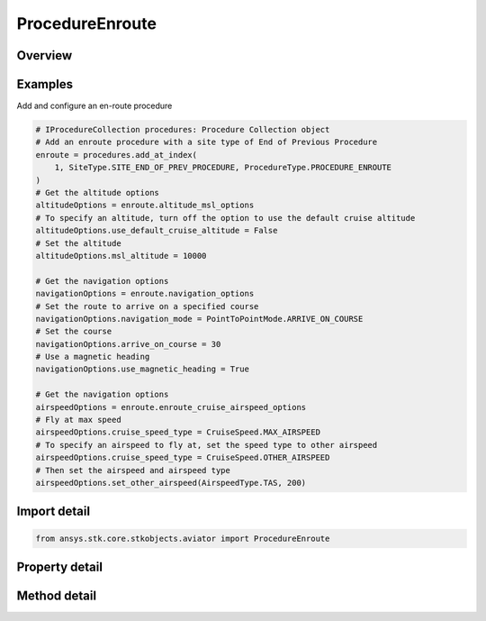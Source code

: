 ProcedureEnroute
================

.. py:class:: ansys.stk.core.stkobjects.aviator.ProcedureEnroute

   Bases: :py:class:`~ansys.stk.core.stkobjects.aviator.IProcedure`

   Class defining an enroute procedure.

.. py:currentmodule:: ProcedureEnroute

Overview
--------

.. tab-set::

    .. tab-item:: Methods

        .. list-table::
            :header-rows: 0
            :widths: auto

            * - :py:attr:`~ansys.stk.core.stkobjects.aviator.ProcedureEnroute.get_as_procedure`
              - Get the procedure interface.

    .. tab-item:: Properties

        .. list-table::
            :header-rows: 0
            :widths: auto

            * - :py:attr:`~ansys.stk.core.stkobjects.aviator.ProcedureEnroute.altitude_msl_options`
              - Get the altitude MSL options.
            * - :py:attr:`~ansys.stk.core.stkobjects.aviator.ProcedureEnroute.navigation_options`
              - Get the navigation options.
            * - :py:attr:`~ansys.stk.core.stkobjects.aviator.ProcedureEnroute.enroute_options`
              - Get the enroute options.
            * - :py:attr:`~ansys.stk.core.stkobjects.aviator.ProcedureEnroute.enroute_cruise_airspeed_options`
              - Get the enroute cruise airspeed options.



Examples
--------

Add and configure an en-route procedure

.. code-block:: python

    # IProcedureCollection procedures: Procedure Collection object
    # Add an enroute procedure with a site type of End of Previous Procedure
    enroute = procedures.add_at_index(
        1, SiteType.SITE_END_OF_PREV_PROCEDURE, ProcedureType.PROCEDURE_ENROUTE
    )
    # Get the altitude options
    altitudeOptions = enroute.altitude_msl_options
    # To specify an altitude, turn off the option to use the default cruise altitude
    altitudeOptions.use_default_cruise_altitude = False
    # Set the altitude
    altitudeOptions.msl_altitude = 10000

    # Get the navigation options
    navigationOptions = enroute.navigation_options
    # Set the route to arrive on a specified course
    navigationOptions.navigation_mode = PointToPointMode.ARRIVE_ON_COURSE
    # Set the course
    navigationOptions.arrive_on_course = 30
    # Use a magnetic heading
    navigationOptions.use_magnetic_heading = True

    # Get the navigation options
    airspeedOptions = enroute.enroute_cruise_airspeed_options
    # Fly at max speed
    airspeedOptions.cruise_speed_type = CruiseSpeed.MAX_AIRSPEED
    # To specify an airspeed to fly at, set the speed type to other airspeed
    airspeedOptions.cruise_speed_type = CruiseSpeed.OTHER_AIRSPEED
    # Then set the airspeed and airspeed type
    airspeedOptions.set_other_airspeed(AirspeedType.TAS, 200)


Import detail
-------------

.. code-block:: python

    from ansys.stk.core.stkobjects.aviator import ProcedureEnroute


Property detail
---------------

.. py:property:: altitude_msl_options
    :canonical: ansys.stk.core.stkobjects.aviator.ProcedureEnroute.altitude_msl_options
    :type: AltitudeMSLAndLevelOffOptions

    Get the altitude MSL options.

.. py:property:: navigation_options
    :canonical: ansys.stk.core.stkobjects.aviator.ProcedureEnroute.navigation_options
    :type: NavigationOptions

    Get the navigation options.

.. py:property:: enroute_options
    :canonical: ansys.stk.core.stkobjects.aviator.ProcedureEnroute.enroute_options
    :type: IEnrouteAndDelayOptions

    Get the enroute options.

.. py:property:: enroute_cruise_airspeed_options
    :canonical: ansys.stk.core.stkobjects.aviator.ProcedureEnroute.enroute_cruise_airspeed_options
    :type: CruiseAirspeedOptions

    Get the enroute cruise airspeed options.


Method detail
-------------





.. py:method:: get_as_procedure(self) -> IProcedure
    :canonical: ansys.stk.core.stkobjects.aviator.ProcedureEnroute.get_as_procedure

    Get the procedure interface.

    :Returns:

        :obj:`~IProcedure`


